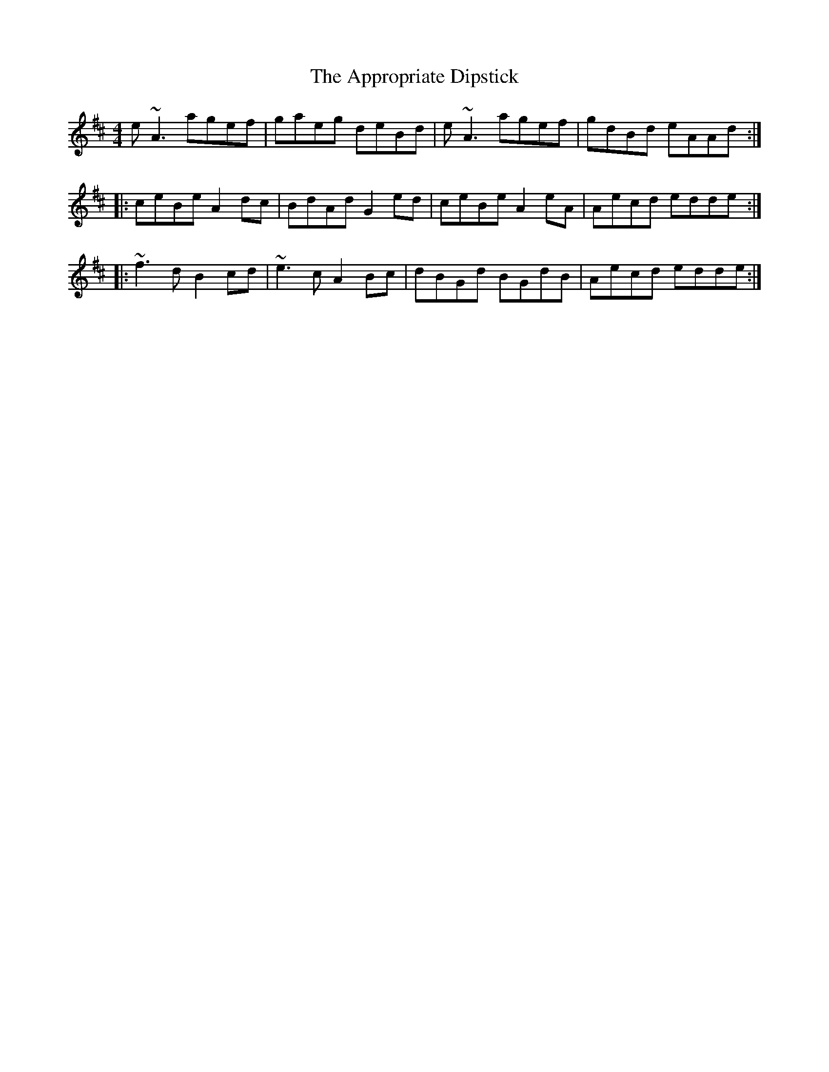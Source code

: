 X: 1760
T: Appropriate Dipstick, The
R: reel
M: 4/4
K: Amixolydian
e~A3 agef|gaeg deBd|e~A3 agef|gdBd eAAd:|
|:ceBe A2dc|BdAd G2ed|ceBe A2eA|Aecd edde:|
|:~f3d B2cd|~e3c A2Bc|dBGd BGdB|Aecd edde:|

